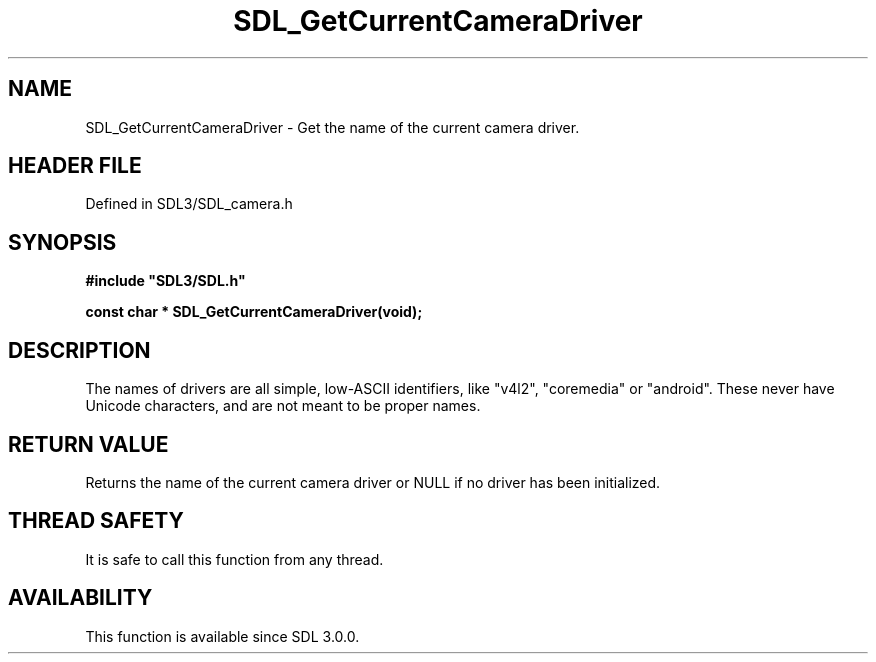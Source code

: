 .\" This manpage content is licensed under Creative Commons
.\"  Attribution 4.0 International (CC BY 4.0)
.\"   https://creativecommons.org/licenses/by/4.0/
.\" This manpage was generated from SDL's wiki page for SDL_GetCurrentCameraDriver:
.\"   https://wiki.libsdl.org/SDL_GetCurrentCameraDriver
.\" Generated with SDL/build-scripts/wikiheaders.pl
.\"  revision SDL-preview-3.1.3
.\" Please report issues in this manpage's content at:
.\"   https://github.com/libsdl-org/sdlwiki/issues/new
.\" Please report issues in the generation of this manpage from the wiki at:
.\"   https://github.com/libsdl-org/SDL/issues/new?title=Misgenerated%20manpage%20for%20SDL_GetCurrentCameraDriver
.\" SDL can be found at https://libsdl.org/
.de URL
\$2 \(laURL: \$1 \(ra\$3
..
.if \n[.g] .mso www.tmac
.TH SDL_GetCurrentCameraDriver 3 "SDL 3.1.3" "Simple Directmedia Layer" "SDL3 FUNCTIONS"
.SH NAME
SDL_GetCurrentCameraDriver \- Get the name of the current camera driver\[char46]
.SH HEADER FILE
Defined in SDL3/SDL_camera\[char46]h

.SH SYNOPSIS
.nf
.B #include \(dqSDL3/SDL.h\(dq
.PP
.BI "const char * SDL_GetCurrentCameraDriver(void);
.fi
.SH DESCRIPTION
The names of drivers are all simple, low-ASCII identifiers, like "v4l2",
"coremedia" or "android"\[char46] These never have Unicode characters, and are not
meant to be proper names\[char46]

.SH RETURN VALUE
Returns the name of the current camera driver or NULL if no
driver has been initialized\[char46]

.SH THREAD SAFETY
It is safe to call this function from any thread\[char46]

.SH AVAILABILITY
This function is available since SDL 3\[char46]0\[char46]0\[char46]

